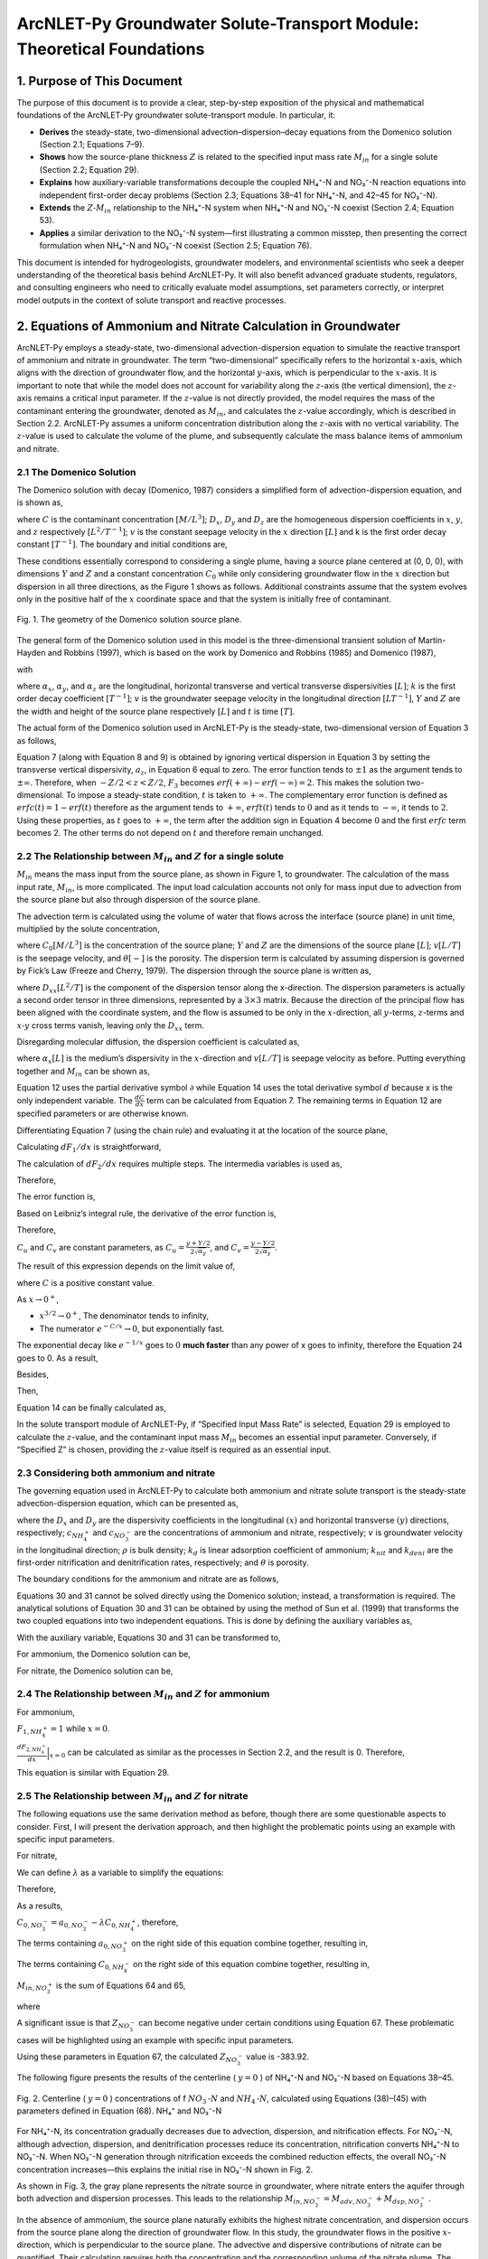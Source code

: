 .. _Zcalculation:
.. role:: raw-html(raw)
   :format: html

ArcNLET-Py Groundwater Solute-Transport Module: Theoretical Foundations
=======================================================================

1. Purpose of This Document
---------------------------

The purpose of this document is to provide a clear, step-by-step
exposition of the physical and mathematical foundations of the
ArcNLET-Py groundwater solute-transport module. In particular, it:

- **Derives** the steady-state, two-dimensional
  advection–dispersion–decay equations from the Domenico solution
  (Section 2.1; Equations 7–9).
- **Shows** how the source-plane thickness :math:`Z` is related to the
  specified input mass rate :math:`M_{in}` for a single solute (Section
  2.2; Equation 29).
- **Explains** how auxiliary-variable transformations decouple the
  coupled NH₄⁺-N and NO₃⁻-N reaction equations into independent
  first-order decay problems (Section 2.3; Equations 38–41 for NH₄⁺-N,
  and 42–45 for NO₃⁻-N).
- **Extends** the :math:`Z\text{-}M_{in}` relationship to the NH₄⁺-N
  system when NH₄⁺-N and NO₃⁻-N coexist (Section 2.4; Equation 53).
- **Applies** a similar derivation to the NO₃⁻-N system—first
  illustrating a common misstep, then presenting the correct formulation
  when NH₄⁺-N and NO₃⁻-N coexist (Section 2.5; Equation 76).

This document is intended for hydrogeologists, groundwater modelers, and
environmental scientists who seek a deeper understanding of the
theoretical basis behind ArcNLET-Py. It will also benefit advanced
graduate students, regulators, and consulting engineers who need to
critically evaluate model assumptions, set parameters correctly, or
interpret model outputs in the context of solute transport and reactive
processes.

2. Equations of Ammonium and Nitrate Calculation in Groundwater
---------------------------------------------------------------

ArcNLET-Py employs a steady-state, two-dimensional advection-dispersion
equation to simulate the reactive transport of ammonium and nitrate in
groundwater. The term “two-dimensional” specifically refers to the
horizontal :math:`x`-axis, which aligns with the direction of
groundwater flow, and the horizontal :math:`y`-axis, which is
perpendicular to the :math:`x`-axis. It is important to note that while
the model does not account for variability along the :math:`z`-axis (the
vertical dimension), the :math:`z`-axis remains a critical input
parameter. If the :math:`z`-value is not directly provided, the model
requires the mass of the contaminant entering the groundwater, denoted
as :math:`M_{in}`, and calculates the :math:`z`-value accordingly, which
is described in Section 2.2. ArcNLET-Py assumes a uniform concentration
distribution along the :math:`z`-axis with no vertical variability. The
:math:`z`-value is used to calculate the volume of the plume, and
subsequently calculate the mass balance items of ammonium and nitrate.

2.1 The Domenico Solution
~~~~~~~~~~~~~~~~~~~~~~~~~

The Domenico solution with decay (Domenico, 1987) considers a simplified
form of advection-dispersion equation, and is shown as,

.. math::
   :nowrap:

   \[
   \frac{\partial C}{\partial t} = D_x \frac{\partial^2C}{\partial x^2}
   + D_y \frac{\partial^2C}{\partial y^2}
   + D_z \frac{\partial^2C}{\partial z^2}
   - v \frac{\partial C}{\partial x}
   - kC
   \]



where :math:`C` is the contaminant concentration :math:`[M/L^3]`;
:math:`D_x`, :math:`D_y` and :math:`D_z` are the homogeneous dispersion
coefficients in :math:`x`, :math:`y`, and :math:`z` respectively
:math:`[L^2/T^{-1}]`; :math:`v` is the constant seepage velocity in the
:math:`x` direction :math:`[L]` and k is the first order decay constant
:math:`[T^{-1}]`. The boundary and initial conditions are,

.. math::
   :nowrap:

   \[
   \begin{gathered}
   C(x,y,z,0) = 0 \quad \forall\, 0 < x < \infty,\; -\infty < y < \infty,\; -\infty < z < \infty \\
   C(0,y,z,t) = C_0 \quad -\frac{Y}{2} < y < \frac{Y}{2},\; -\frac{Z}{2} < z < \frac{Z}{2},\; \forall\, t > 0 \\
   \lim_{x \to +\infty} \frac{\partial C(x,y,z,t)}{\partial x} = 0 \\
   \lim_{y \to \pm\infty} \frac{\partial C(x,y,z,t)}{\partial y} = 0 \\
   \lim_{z \to \pm\infty} \frac{\partial C(x,y,z,t)}{\partial z} = 0
   \end{gathered}
   \]

These conditions essentially correspond to considering a single plume,
having a source plane centered at (0, 0, 0), with dimensions :math:`Y`
and :math:`Z` and a constant concentration :math:`C_0` while only
considering groundwater flow in the :math:`x` direction but dispersion
in all three directions, as the Figure 1 shows as follows. Additional
constraints assume that the system evolves only in the positive half of
the :math:`x` coordinate space and that the system is initially free of
contaminant.

.. figure:: ./media/ZcalculationMedia/media/image.png
   :align: center
   :alt: Fig. 1. The geometry of the Domenico solution source plane.

   Fig. 1. The geometry of the Domenico solution source plane.


The general form of the Domenico solution used in this model is the
three-dimensional transient solution of Martin-Hayden and Robbins
(1997), which is based on the work by Domenico and Robbins (1985) and
Domenico (1987),

.. math::
   :nowrap:

   \[
   C(x,y,z,t)=\frac{C_0}{8}F_1(x,t)F_2(y,x)F_3(z,x)
   \]

with

.. math::
   :nowrap:

   \[
   \begin{gathered}
   F_1 = \exp\left[\frac{x}{2\alpha_x}\left(1-\sqrt{1+\frac{4k\alpha_x}{v}}\right)\right] \times \text{erfc}\left[\frac{x-vt\sqrt{1+\frac{4k\alpha_x}{v}}}{2\sqrt{\alpha_xvt}}\right] \\
   + \exp\left[\frac{x}{2\alpha_x}\left(1+\sqrt{1+\frac{4k\alpha_x}{v}}\right)\right] \times \text{erfc}\left[\frac{x+vt\sqrt{1+\frac{4k\alpha_x}{v}}}{2\sqrt{\alpha_xvt}}\right]
   \end{gathered}
   \]


.. math::
   :nowrap:

   \[
   F_2=erf\left(\frac{y+Y/2}{2\sqrt{\alpha_yx}}\right)-erf\left(\frac{y-Y/2}{2\sqrt{\alpha_yx}}\right)
   \]

.. math::
   :nowrap:

   \[
   F_3=erf\left(\frac{z+Z/2}{2\sqrt{\alpha_z x}}\right)-erf\left(\frac{z-Z/2}{2\sqrt{\alpha_z x}}\right)
   \]

where :math:`\alpha_x`, :math:`\alpha_y`, and :math:`\alpha_z` are the
longitudinal, horizontal transverse and vertical transverse
dispersivities :math:`[L]`; :math:`k` is the first order decay
coefficient :math:`[T^{-1}]`; :math:`v` is the groundwater seepage
velocity in the longitudinal direction :math:`[LT^{-1}]`, :math:`Y` and
:math:`Z` are the width and height of the source plane respectively
:math:`[L]` and :math:`t` is time :math:`[T]`.

The actual form of the Domenico solution used in ArcNLET-Py is the
steady-state, two-dimensional version of Equation 3 as follows,

.. math::
   :nowrap:

   \[
   C(x,y)=\frac{C_0}{2}F_1(x)F_2(y,x) 
   \]

.. math::
   :nowrap:

   \[
   F_1=exp\left[\frac{x}{2\alpha_x}\left(1-\sqrt{1+\frac{4k\alpha_x}{v}}\right)\right]
   \]

.. math::
   :nowrap:

   \[
   F_2=erf\left(\frac{y+Y/2}{2\sqrt{\alpha_y x}}\right)-erf\left(\frac{y-Y/2}{2\sqrt{\alpha_y x}}\right)
   \]

Equation 7 (along with Equation 8 and 9) is obtained by ignoring
vertical dispersion in Equation 3 by setting the transverse vertical
dispersivity, :math:`a_z`, in Equation 6 equal to zero. The error
function tends to :math:`\pm 1` as the argument tends to
:math:`\pm \infty`. Therefore, when :math:`-Z/2<z<Z/2`, :math:`F_3`
becomes :math:`erf(+\infty)-erf(-\infty)=2`. This makes the solution
two-dimensional. To impose a steady-state condition, :math:`t` is taken
to :math:`+\infty`. The complementary error function is defined as
:math:`erfc(t)=1-erf(t)` therefore as the argument tends to
:math:`+\infty`, :math:`erft(t)` tends to :math:`0` and as it tends to
:math:`-\infty`, it tends to :math:`2`. Using these properties, as
:math:`t` goes to :math:`+\infty`, the term after the addition sign in
Equation 4 become :math:`0` and the first :math:`erfc` term becomes 2.
The other terms do not depend on :math:`t` and therefore remain
unchanged.

2.2 The Relationship between :math:`M_{in}` and :math:`Z` for a single solute
~~~~~~~~~~~~~~~~~~~~~~~~~~~~~~~~~~~~~~~~~~~~~~~~~~~~~~~~~~~~~~~~~~~~~~~~~~~~~

:math:`M_{in}` means the mass input from the source plane, as shown in
Figure 1, to groundwater. The calculation of the mass input rate,
:math:`M_{in}`, is more complicated. The input load calculation accounts
not only for mass input due to advection from the source plane but also
through dispersion of the source plane.

.. math::
   :nowrap:

   \[
   M_{in} = M_{adv}+M_{dsp}
   \]

The advection term is calculated using the volume of water that flows
across the interface (source plane) in unit time, multiplied by the
solute concentration,

.. math::
   :nowrap:

   \[
   M_{adv}=C_0YZ\theta v
   \]

where :math:`C_0[M/L^3]` is the concentration of the source plane;
:math:`Y` and :math:`Z` are the dimensions of the source plane
:math:`[L]`; :math:`v[L/T]` is the seepage velocity, and
:math:`\theta [\text-]` is the porosity. The dispersion term is
calculated by assuming dispersion is governed by Fick’s Law (Freeze and
Cherry, 1979). The dispersion through the source plane is written as,

.. math::
   :nowrap:

   \[
   M_{dsp}=-D_{xx}YZ\theta \frac{\partial C}{\partial x}
   \]

where :math:`D_{xx} [L^2/T]` is the component of the dispersion tensor
along the x-direction. The dispersion parameters is actually a second
order tensor in three dimensions, represented by a :math:`3 \times 3`
matrix. Because the direction of the principal flow has been aligned
with the coordinate system, and the flow is assumed to be only in the
:math:`x`-direction, all :math:`y`-terms, :math:`z`-terms and
:math:`x\text{-}y` cross terms vanish, leaving only the :math:`D_{xx}`
term.

Disregarding molecular diffusion, the dispersion coefficient is
calculated as,

.. math::
   :nowrap:

   \[
   D_{xx} = \alpha_x v
   \]

where :math:`\alpha_x [L]` is the medium’s dispersivity in the
:math:`x`-direction and :math:`v[L/T]` is seepage velocity as before.
Putting everything together and :math:`M_{in}` can be shown as,

.. math::
   :nowrap:

   \[
   M_{in}=C_0YZ\theta v-\alpha_xYZ\theta v \frac{d C}{d x} \Big|_{x=0} 
   \]

Equation 12 uses the partial derivative symbol :math:`\partial` while
Equation 14 uses the total derivative symbol :math:`d` because x is the
only independent variable. The :math:`\frac{d C}{d x}` term can be
calculated from Equation 7. The remaining terms in Equation 12 are
specified parameters or are otherwise known.

Differentiating Equation 7 (using the chain rule) and evaluating it at
the location of the source plane,

.. math::
   :nowrap:

   \[
   \frac{d C}{d x} \Big|_{x=0}=\frac{C_0}{2}F_2|_{x=0}\frac{d F_1}{d x}\Big|_{x=0}+\frac{C_0}{2}F_1|_{x=0}\frac{d F_2}{d x}\Big|_{x=0}
   \]

Calculating :math:`d F_1/d x` is straightforward,

.. math::
   :nowrap:

   \[
   \begin{gathered}
   \left.\frac{d F_1}{d x}\right|_{x=0} &= \frac{d}{d x} \exp\left[ \frac{x}{2\alpha_x} \left(1 - \sqrt{1 + \frac{4k\alpha_x}{v}}\right) \right] \\
   &= F_1|_{x=0} \times \frac{1 - \sqrt{1 + \frac{4k\alpha_x}{v}}}{2\alpha_x} \notag \\
   &= \frac{1 - \sqrt{1 + \frac{4k\alpha_x}{v}}}{2\alpha_x}
   \end{gathered}
   \]

The calculation of :math:`d F_2/d x` requires multiple steps. The
intermedia variables is used as,

.. math::
   :nowrap:

   \[
   u=\frac{y+Y/2}{2\sqrt{\alpha_yx}}, \quad v=\frac{y-Y/2}{2\sqrt{\alpha_yx}}
   \]

Therefore,

.. math::
   :nowrap:

   \[
   F_2 = erf(u)-erf(v)
   \]

The error function is,

.. math::
   :nowrap:

   \[
   erf(z)=\frac{2}{\sqrt{\pi}}\int^{z}_{0}e^{-t^2}dt
   \]

Based on Leibniz’s integral rule, the derivative of the error function
is,

.. math::
   :nowrap:

   \[
   \frac{d}{dz}\left[erf(z)\right]=\frac{d}{dz}\left[\frac{2}{\sqrt{\pi}}\int^{z}_{0}e^{-t^2}dt\right]=\frac{2}{\sqrt{\pi}}\cdot \frac{d}{dz}\left[\int^{z}_{0}e^{-t^2}dt\right]=\frac{2}{\sqrt{\pi}}e^{-z^2}
   \]

Therefore,

.. math::
   :nowrap:

   \[
   \frac{dF_2}{dx}=\frac{d}{dx}\left[erf(u)-erf(v)\right]=\frac{2}{\sqrt{\pi}}\left[e^{-u^2}\cdot \frac{du}{dx}-e^{-v^2}\cdot \frac{dv}{dx}\right]
   \]

.. math::
   :nowrap:

   \[
   \begin{gathered}
   u = \frac{C_u}{\sqrt{x}} \quad \Rightarrow \quad \frac{du}{dx} = -\frac{C_u}{2x^{3/2}} \\
   v = \frac{C_v}{\sqrt{x}} \quad \Rightarrow \quad \frac{dv}{dx} = -\frac{C_v}{2x^{3/2}}
   \end{gathered}
   \]

:math:`C_u` and :math:`C_v` are constant parameters, as
:math:`C_u=\frac{y+Y/2}{2\sqrt{\alpha_y}}`, and
:math:`C_v=\frac{y-Y/2}{2\sqrt{\alpha_y}}`.

.. math::
   :nowrap:

   \[
   \begin{gathered}
   \frac{dF_2}{dx}=\frac{2}{\sqrt{\pi}}\left[e^{-u^2}\cdot \left(-\frac{y+Y/2}{4\sqrt{\alpha_y}\cdot x^{3/2}}\right)-e^{-v^2}\cdot \left(-\frac{y-Y/2}{4\sqrt{\alpha_y}\cdot x^{3/2}}\right)\right] \\
   =\frac{1}{2\sqrt{\pi \alpha_y}\cdot x^{3/2}}\left[-\left(y+Y/2\right)e^{-u^2}+\left(y-Y/2\right)e^{-v^2}\right] \\
   =\frac{1}{2\sqrt{\pi \alpha_y}\cdot x^{3/2}}\left[-\frac{y+Y/2}{e^{\frac{(y+Y/2)^2}{4\alpha_y x}}}+\frac{y-Y/2}{e^{\frac{(y-Y/2)^2}{4\alpha_y x}}}\right]
   \end{gathered}
   \]

The result of this expression depends on the limit value of,

.. math::
   :nowrap:

   \[
   \lim_{x \to 0}\frac{e^{-C/x}}{x^{3/2}} \to 0
   \]

where :math:`C` is a positive constant value.

As :math:`x \to 0^+`,

- :math:`x^{3/2} \to 0^+`, The denominator tends to infinity,
- The numerator :math:`e^{-C/x} \to 0`, but exponentially fast.

The exponential decay like :math:`e^{-1/x}` goes to :math:`0` **much
faster** than any power of x goes to infinity, therefore the Equation 24
goes to 0. As a result,

.. math::
   :nowrap:

   \[
   \frac{dF_2}{dx}\Big |_{x=0}=0
   \]
   
Besides,

.. math::
   :nowrap:

   \[
   \begin{gathered}
   F_2\big|_{x=0}=erf\left(\frac{y+Y/2}{2\sqrt{\alpha_y x}}\right)-erf\left(\frac{y-Y/2}{2\sqrt{\alpha_y x}}\right) \\
   =erf(+\infty)-erf(-\infty)
   =1-(-1)=2
   \end{gathered}
   \]

Then,

.. math::
   :nowrap:

   \[
   \begin{gathered}
   \frac{\partial C}{\partial x} \Big|_{x=0}=\frac{C_0}{2}F_2|_{x=0}\frac{dF_1}{dx}\Big |_{x=0}+\frac{C_0}{2}F_1|_{x=0}\frac{dF_2}{dx}\Big |_{x=0} \\
   =\frac{C_0}{2}F_2|_{x=0}\frac{dF_1}{dx}\Big |_{x=0}+0 \\
   =\frac{C_0}{2}\times 2 \times \frac{1-\sqrt{1+\frac{4k\alpha_x}{v}}}{2\alpha_x} \\
   =C_0 \cdot \frac{1-\sqrt{1+\frac{4k\alpha_x}{v}}}{2\alpha_x} 
   \end{gathered}
   \]

Equation 14 can be finally calculated as,

.. math::
   :nowrap:

   \[
   \begin{gathered}
   M_{in}=C_0YZ\theta v-\alpha_xYZ\theta v \frac{d C}{d x} \Big|_{x=0} \\
   =C_0YZ\theta v-\alpha_xYZ\theta v C_0 \cdot \frac{1-\sqrt{1+\frac{4k\alpha_x}{v}}}{2\alpha_x} \\
   =C_0YZ\theta v\left(1-\frac{1-\sqrt{1+\frac{4k\alpha_x}{v}}}{2}\right) \\
   =C_0YZ\theta v\frac{1+\sqrt{1+\frac{4k\alpha_x}{v}}}{2} 
   \end{gathered}
   \]

.. math::
   :nowrap:

   \[
   Z=\frac{M_{in}}{C_0Y\theta v}\cdot \frac{2}{1+\sqrt{1+\frac{4k\alpha_x}{v}}}
   \]

In the solute transport module of ArcNLET-Py, if “Specified Input Mass
Rate” is selected, Equation 29 is employed to calculate the
:math:`z`-value, and the contaminant input mass :math:`M_{in}` becomes
an essential input parameter. Conversely, if “Specified Z” is chosen,
providing the :math:`z`-value itself is required as an essential input.

2.3 Considering both ammonium and nitrate
~~~~~~~~~~~~~~~~~~~~~~~~~~~~~~~~~~~~~~~~~

The governing equation used in ArcNLET-Py to calculate both ammonium and
nitrate solute transport is the steady-state advection-dispersion
equation, which can be presented as,

.. math::
   :nowrap:

   \[
   0=D_x\frac{\partial^2{C_{NH^{+}_4}}}{dx^2}+D_y\frac{\partial^2{C_{NH^{+}_4}}}{dy^2}-v\frac{\partial{C_{NH^{+}_4}}}{\partial{x}}-k_{nit}\left(1+\frac{\rho k_d}{\theta}\right)C_{NH^{+}_4}
   \]

.. math::
   :nowrap:

   \[
   0=D_x\frac{\partial^2{C_{NO^{-}_3}}}{dx^2}+D_y\frac{\partial^2{C_{NO^{-}_3}}}{dy^2}-v\frac{\partial{C_{NO^{-}_3}}}{\partial{x}} \\ +k_{nit}\left(1+\frac{\rho k_d}{\theta}\right)C_{NH^{+}_4}-k_{deni}C_{NO^{-}_3}
   \]

where the :math:`D_x` and :math:`D_y` are the dispersivity coefficients
in the longitudinal :math:`(x)` and horizontal transverse :math:`(y)`
directions, respectively; :math:`c_{NH^+_4}` and :math:`c_{NO^-_3}` are
the concentrations of ammonium and nitrate, respectively; :math:`v` is
groundwater velocity in the longitudinal direction; :math:`\rho` is bulk
density; :math:`k_d` is linear adsorption coefficient of ammonium;
:math:`k_{nit}` and :math:`k_{deni}` are the first-order nitrification
and denitrification rates, respectively; and :math:`\theta` is porosity.

The boundary conditions for the ammonium and nitrate are as follows,

.. math::
   :nowrap:

   \[
   \begin{gathered}
   C_{NH_4^+}(0,y)=\begin{cases}
     C_{0,NH_4^+} &\text{if } -\frac{Y}{2}<y<\frac{Y}{2} \\
      0 &\text{elsewhere}
   \end{cases} \\
   \lim_{x \to \pm \infty}{\frac{\partial C_{NH_4^+}(x, y)}{\partial x}}=0; \lim_{y \to \pm \infty}{\frac{\partial C_{NH_4^+}(x, y)}{\partial y}}=0
   \end{gathered}
   \]

.. math::
   :nowrap:

   \[
   \begin{gathered}
   C_{NO_3^-}(0,y)=\begin{cases}
     C_{0,NO_3^-} &\text{if } -\frac{Y}{2}<y<\frac{Y}{2} \\
      0 &\text{elsewhere}
   \end{cases} \\
   \lim_{x \to \pm \infty}{\frac{\partial C_{NO_3^-}(x, y)}{\partial x}}=0; \lim_{y \to \pm \infty}{\frac{\partial C_{NO_3^-}(x, y)}{\partial y}}=0
   \end{gathered}
   \]

Equations 30 and 31 cannot be solved directly using the Domenico
solution; instead, a transformation is required. The analytical
solutions of Equation 30 and 31 can be obtained by using the method of
Sun et al. (1999) that transforms the two coupled equations into two
independent equations. This is done by defining the auxiliary variables
as,

.. math::
   :nowrap:

   \[
   a_{NH^+_4}=C_{NH^+_4}
   \]

.. math::
   :nowrap:

   \[
   a_{NO^-_3}=C_{NO^-_3}+\frac{k_{nit}\left(1+\rho k_{d}/\theta\right)}{k_{nit}(1+\rho k_{d}/\theta)-k_{deni}}C_{NH^+_4}
   \]

With the auxiliary variable, Equations 30 and 31 can be transformed to,

.. math::
   :nowrap:

   \[
   0=D_x\frac{\partial^2{a_i}}{\partial x^2}+D_y\frac{\partial^2{a_i}}{\partial y^2}-v\frac{\partial{a_i}}{\partial{x}}-k_i a_i
   \]

.. math::
   :nowrap:

   \[
   \begin{gathered}
   k_i=\begin{cases}
      k_{nit}\left(1+\frac{\rho k_d}{\theta}\right) &\text{if } i=NH_4^+ \\
      k_{deni} &\text{if } i=NO_3^-
   \end{cases}
   \end{gathered}
   \]

For ammonium, the Domenico solution can be,

.. math::
   :nowrap:

   \[
   C_{NH_4^+}=a_{NH_4^+}
   \]

.. math::
   :nowrap:

   \[
   a_{NH_4^+}(x,y)=\frac{a_{NH_4^+, 0}}{2}F_{1,NH_4^+}(x)F_{2,NH_4^+}(y,x)
   \]

.. math::
   :nowrap:

   \[
   F_{1,NH_4^+}=exp\left[\frac{x}{2\alpha_{NH_4^+,x}}\left(1-\sqrt{1+\frac{4k_{nit}(1+\frac{\rho k_d}{\theta})\alpha_{NH_4^+,x}}{v}}\right)\right]
   \]

.. math::
   :nowrap:

   \[
   F_{2,NH_4^+}=erf\left(\frac{y+Y/2}{2\sqrt{\alpha_{NH_4^+,y} x}}\right)-erf\left(\frac{y-Y/2}{2\sqrt{\alpha_{NH_4^+,y} x}}\right)
   \]

For nitrate, the Domenico solution can be,

.. math::
   :nowrap:

   \[
   C_{NO_3^-}=a_{NO_3^-}-\frac{k_{nit}(1+\rho k_d/\theta)}{k_{nit}(1+\rho k_d/\theta)-k_{deni}}a_{NH_4^+}
   \]

.. math::
   :nowrap:

   \[
   a_{NO_3^-}(x,y)=\frac{a_{NO_3^-, 0}}{2}F_{1,NO_3^-}(x)F_{2,NO_3^-}(y,x)
   \]

.. math::
   :nowrap:

   \[
   F_{1,NO_3^-}=exp\left[\frac{x}{2\alpha_{NO_3^-,x}}\left(1-\sqrt{1+\frac{4k_{deni}\alpha_{NO_3^-,x}}{v}}\right)\right]
   \]

.. math::
   :nowrap:

   \[
   F_{2,NO_3^-}=erf\left(\frac{y+Y/2}{2\sqrt{\alpha_{NO_3^-,y} x}}\right)-erf\left(\frac{y-Y/2}{2\sqrt{\alpha_{NO_3^-,y} x}}\right)
   \]

2.4 The Relationship between :math:`M_{in}` and :math:`Z` for ammonium
~~~~~~~~~~~~~~~~~~~~~~~~~~~~~~~~~~~~~~~~~~~~~~~~~~~~~~~~~~~~~~~~~~~~~~

For ammonium,

.. math::
   :nowrap:

   \[
   M_{in, NH_4^+} = M_{adv,NH_4^+}+M_{dsp,NH_4^+}
   \]

.. math::
   :nowrap:

   \[
   M_{adv,NH_4^+}=C_{0, NH_4^+}YZ_{NH_4^+}\theta v
   \]

.. math::
   :nowrap:

   \[
   \begin{gathered}
   M_{dsp,NH_4^+}=-D_{xx, NH_4^+}YZ_{NH_4^+}\theta \frac{d C_{NH_4^+}}{d x}\Big|_{x=0} \\
   =-\alpha_{x, NH_4^+}vYZ_{NH_4^+}\theta \frac{d C_{NH_4^+}}{d x} \Big|_{x=0}
   \end{gathered}
   \]

.. math::
   :nowrap:

   \[
   \begin{gathered}
   \frac{d C_{NH_4^+}}{d x} \Big|_{x=0}=\frac{C_{0, NH_4^+}}{2}F_{2,NH_4^+}|_{x=0}\frac{d F_{1,NH_4^+}}{d x}\Big|_{x=0}+\\
   \frac{C_{0,NH_4^+}}{2}F_{1,NH_4^+}|_{x=0}\frac{d F_{2,NH_4^+}}{d x}\Big|_{x=0}
   \end{gathered}
   \]

.. math::
   :nowrap:

   \[
   \begin{gathered}
   \frac{d F_{1,NH_4^+}}{d x}\Big|_{x=0}=\frac{d}{d x}exp\left[\frac{x}{2\alpha_{x,NH_4^+}}\left(1-\sqrt{1+\frac{4k_{nit}(1+\frac{\rho k_d}{\theta})\alpha_{x,NH_4^+}}{v}}\right)\right] \\ = F_{1,NH_4^+}|_{x=0} \times
   \frac{1-\sqrt{1+\frac{4k_{nit}(1+\frac{\rho k_d}{\theta})\alpha_{x,NH_4^+}}{v}}}{2\alpha_{x,NH_4^+}} \\
   =\frac{1-\sqrt{1+\frac{4k_{nit}\left(1+\frac{\rho k_d}{\theta}\right)\alpha_{x,NH_4^+}}{v}}}{2\alpha_{x,NH_4^+}}
   \end{gathered}
   \]

:math:`F_{1,NH_4^+} = 1` while :math:`x=0`.

:math:`\frac{d F_{2,NH_4^+}}{d x}\Big|_{x=0}` can be calculated as
similar as the processes in Section 2.2, and the result is 0. Therefore,

.. math::
   :nowrap:

   \[
   \begin{gathered}
   \frac{d C_{NH_4^+}}{d x} \Big|_{x=0}=\frac{C_{0, NH_4^+}}{2}F_{2,NH_4^+}|_{x=0}\frac{d F_{1,NH_4^+}}{d x}\Big|_{x=0}+\\
   \frac{C_{0,NH_4^+}}{2}F_{1,NH_4^+}|_{x=0}\frac{d F_{2,NH_4^+}}{d x}\Big|_{x=0}  \\
   =\frac{C_{0,NH_4^+}}{2}F_{2,NH_4^+}|_{x=0}\frac{dF_{1,NH_4^+}}{dx}\Big |_{x=0}+0 \\
   =\frac{C_{0,NH_4^+}}{2}\times 2 \times \frac{1-\sqrt{1+\frac{4k_{nit}(1+\frac{\rho k_d}{\theta})\alpha_{x,NH_4^+}}{v}}}{2\alpha_{x,NH_4^+}} \\
   =C_{0,NH_4^+} \cdot \frac{1-\sqrt{1+\frac{4k_{nit}(1+\frac{\rho k_d}{\theta})\alpha_{x,NH_4^+}}{v}}}{2\alpha_{x,NH_4^+}} 
   \end{gathered}
   \]

.. math::
   :nowrap:

   \[
   \begin{gathered}
   M_{in,NH_4^+}=C_{0,NH_4^+}YZ_{NH_4^+}\theta v-\alpha_{x,NH_4^+}YZ_{NH_4^+}\theta v \frac{d C_{NH_4^+}}{d x} \Big|_{x=0} \\
   =C_{0,NH_4^+}YZ_{NH_4^+}\theta v-\alpha_{x,NH_4^+}YZ_{NH_4^+}\theta v C_{0,NH_4^+} \cdot \frac{1-\sqrt{1+\frac{4k_{nit}(1+\frac{\rho k_d}{\theta})\alpha_{x,NH_4^+}}{v}}}{2\alpha_{x,NH_4^+}}  \\
   =C_{0,NH_4^+}YZ_{NH_4^+}\theta v\left(1-\frac{1-\sqrt{1+\frac{4k_{nit}(1+\frac{\rho k_d}{\theta})\alpha_{x,NH_4^+}}{v}}}{2}\right) \\
   =C_{0,NH_4^+}YZ_{NH_4^+}\theta v\frac{1+\sqrt{1+\frac{4k_{nit}(1+\frac{\rho k_d}{\theta})\alpha_{x,NH_4^+}}{v}}}{2}
   \end{gathered}
   \]

.. math::
   :nowrap:

   \[
   Z_{NH_4^+} = \frac{M_{in,NH_4^+}}{C_{0,NH_4^+}Y\theta v}\cdot \frac{2}{1+\sqrt{1+\frac{4k_{nit}(1+\frac{\rho k_d}{\theta})\alpha_{x,NH_4^+}}{v}}}
   \]

This equation is similar with Equation 29.

2.5 The Relationship between :math:`M_{in}` and :math:`Z` for nitrate
~~~~~~~~~~~~~~~~~~~~~~~~~~~~~~~~~~~~~~~~~~~~~~~~~~~~~~~~~~~~~~~~~~~~~

The following equations use the same derivation method as before, though
there are some questionable aspects to consider. First, I will present
the derivation approach, and then highlight the problematic points using
an example with specific input parameters.

For nitrate,

.. math::
   :nowrap:

   \[
   M_{in, NO_3^-} = M_{adv,NO_3^-}+M_{dsp,NO_3^-}
   \]

.. math::
   :nowrap:

   \[
   M_{adv,NO_3^-}=C_{0, NO_3^-}YZ_{NO_3^-}\theta v
   \]

.. math::
   :nowrap:

   \[
   \begin{gathered}
   M_{dsp,NO_3^-}=-D_{xx, NO_3^-}YZ_{NO_3^-}\theta \frac{\partial C_{NO_3^-}}{\partial x}\Big|_{x=0} \\
   =-\alpha_{x, NO_3^-}vYZ_{NO_3^-}\theta \frac{\partial C_{NO_3^-}}{\partial x} \Big|_{x=0}
   \end{gathered}
   \]

We can define :math:`\lambda` as a variable to simplify the equations:

.. math::
   :nowrap:

   \[
   \lambda = \frac{k_{nit}(1+\rho k_d/\theta)}{k_{nit}(1+\rho k_d/\theta)-k_{deni}}
   \]

Therefore,

.. math::
   :nowrap:

   \[
   C_{NO_3^-}=a_{NO_3^-}-\lambda a_{NH_4^+}
   \]

.. math::
   :nowrap:

   \[
   \begin{gathered}
   \frac{d C_{NO_3^-}}{d x} \Big|_{x=0}=\frac{da_{NO_3^-}}{dx}-\lambda \frac{da_{NH_4^+}}{dx}
   \\ = \frac{a_{0, NO_3^-}}{2}F_{2,NO_3^-}|_{x=0}\frac{d F_{1,NO_3^-}}{d x}\Big|_{x=0}+
   \frac{a_{0,NO_3^-}}{2}F_{1,NO_3^-}|_{x=0}\frac{d F_{2,NO_3^-}}{d x}\Big|_{x=0} \\
   -\lambda\left(\frac{C_{0, NH_4^+}}{2}F_{2,NH_4^+}|_{x=0}\frac{d F_{1,NH_4^+}}{d x}\Big|_{x=0}+
   \frac{C_{0,NH_4^+}}{2}F_{1,NH_4^+}|_{x=0}\frac{d F_{2,NH_4^+}}{d x}\Big|_{x=0}\right)
   \end{gathered}
   \]

.. math::
   :nowrap:

   \[
   \begin{gathered}
   \frac{d F_{1,NO_3^-}}{d x}\Big|_{x=0}=\frac{d}{d x}exp\left[\frac{x}{2\alpha_{x,NO_3^-}}\left(1-\sqrt{1+\frac{4k_{deni}\alpha_{x,NO_3^-}}{v}}\right)\right] \\ = F_{1,NO_3^-}|_{x=0} \times
   \frac{1-\sqrt{1+\frac{4k_{deni}\alpha_{x,NO_3^-}}{v}}}{2\alpha_{x,NO_3^-}} \\
   =\frac{1-\sqrt{1+\frac{4k_{deni}\alpha_{x,NO_3^-}}{v}}}{2\alpha_{x,NO_3^-}}
   \end{gathered}
   \]

As a results,

.. math::
   :nowrap:

   \[
   \begin{gathered}
   \frac{d C_{NO_3^-}}{d x} \Big|_{x=0}=\frac{da_{NO_3^-}}{dx}-\lambda \frac{da_{NH_4^+}}{dx}
   \\ =a_{0, NO_3^-}\cdot \frac{1-\sqrt{1+\frac{4k_{deni}\alpha_{x,NO_3^-}}{v}}}{2\alpha_{x,NO_3^-}}-\lambda \cdot C_{0,NH_4^+} \cdot \frac{1-\sqrt{1+\frac{4k_{nit}(1+\frac{\rho k_d}{\theta})\alpha_{x,NH_4^+}}{v}}}{2\alpha_{x,NH_4^+}}
   \end{gathered}
   \]

.. math::
   :nowrap:

   \[
   \begin{gathered}
   M_{in,NO_3^-}=C_{0,NO_3^-}YZ_{NO_3^-}\theta v-\alpha_{x,NO_3^-}YZ_{NO_3^-}\theta v \frac{d C_{NO_3^-}}{d x} \Big|_{x=0}\\
   =C_{0,NO_3^-}YZ_{NO_3^-}\theta v -\alpha_{x,NO_3^-}YZ_{NO_3^-}\theta v \cdot \\
   \left(a_{0, NO_3^-}\cdot \frac{1-\sqrt{1+\frac{4k_{deni}\alpha_{x,NO_3^-}}{v}}}{2\alpha_{x,NO_3^-}}- 
   \lambda \cdot C_{0,NH_4^+} \cdot \frac{1-\sqrt{1+\frac{4k_{nit}(1+\frac{\rho k_d}{\theta})\alpha_{x,NH_4^+}}{v}}}{2\alpha_{x,NH_4^+}}\right)
   \end{gathered}
   \]

:math:`C_{0,NO_3^-}=a_{0,NO_3^-}-\lambda C_{0,NH_4^+}`, therefore,

.. math::
   :nowrap:

   \[
   \begin{aligned}
   M_{in,NO_3^-}= & (a_{0,NO_3^-}-\lambda C_{0,NH_4^+})YZ_{NO_3^-}\theta v -\alpha_{x,NO_3^-}YZ_{NO_3^-}\theta v \cdot \\
   & \left[\frac{a_{0, NO_3^-}}{2\alpha_{x,NO_3^-}}\cdot \left(1-\sqrt{1+\frac{4k_{deni}\alpha_{x,NO_3^-}}{v}}\right)- \right. \\
   & \left. \lambda \cdot \frac{C_{0,NH_4^+}}{2\alpha_{x,NH_4^+}} \cdot \left(1-\sqrt{1+\frac{4k_{nit}(1+\frac{\rho k_d}{\theta})\alpha_{x,NH_4^+}}{v}}\right)\right]
   \end{aligned}
   \]


The terms containing :math:`a_{0, NO_3^+}` on the right side of this
equation combine together, resulting in,

.. math::
   :nowrap:

   \[
   \begin{gathered}
   a_{0,NO_3^-}YZ_{NO_3^-}\theta v-\alpha_{x,NO_3^-}YZ_{NO_3^-}\theta v \frac{a_{0, NO_3^-}}{2\alpha_{x,NO_3^-}}\cdot \left({1-\sqrt{1+\frac{4k_{deni}\alpha_{x,NO_3^-}}{v}}}\right) \\
   =a_{0,NO_3^-}YZ_{NO_3^-}\theta v\left[1-\frac{1}{2}\left({1-\sqrt{1+\frac{4k_{deni}\alpha_{x,NO_3^-}}{v}}}\right)\right] \\
   =\frac{a_{0,NO_3^-}YZ_{NO_3^-}\theta v}{2}\left({1+\sqrt{1+\frac{4k_{deni}\alpha_{x,NO_3^-}}{v}}}\right)
   \end{gathered}
   \]

The terms containing :math:`C_{0, NH_4^-}` on the right side of this
equation combine together, resulting in,

.. math::
   :nowrap:

   \[
   \begin{gathered}
   -\lambda C_{0,NH_4^+}YZ_{NO_3^-}\theta v+\alpha_{x,NO_3^-}YZ_{NO_3^-}\theta v \cdot \lambda \frac{C_{0, NH_4^+}}{2\alpha_{x,NH_4^+}}\cdot \\ 
   \left({1-\sqrt{1+\frac{4k_{nit}(1+\frac{\rho k_d}{\theta})\alpha_{x,NH_4^+}}{v}}}\right) \\
   =-\lambda C_{0,NH_4^+}YZ_{NO_3^-}\theta v \cdot \\
   \left[1-\frac{\alpha_{x,NO_3^-}}{2\alpha_{x,NH_4^+}}\left(1-\sqrt{1+\frac{4k_{nit}(1+\frac{\rho k_d}{\theta})\alpha_{x,NH_4^+}}{v}}\right)\right]
   \end{gathered}
   \]

:math:`M_{in,NO_3^+}` is the sum of Equations 64 and 65,

.. math::
   :nowrap:

   \[
   \begin{aligned}
   M_{in,NO_3^-}= & \frac{a_{0,NO_3^-}YZ_{NO_3^-}\theta v}{2}\left(1+\sqrt{1+\frac{4k_{deni}\alpha_{x,NO_3^-}}{v}}\right)- \\
   & \lambda C_{0,NH_4^+}YZ_{NO_3^-}\theta v \cdot \\
   & \left[1-\frac{\alpha_{x,NO_3^-}}{2\alpha_{x,NH_4^+}}\left(1-\sqrt{1+\frac{4k_{nit}(1+\frac{\rho k_d}{\theta})\alpha_{x,NH_4^+}}{v}}\right)\right] \\
   = & YZ_{NO_3^-}\theta v\ \left\{ \frac{a_{0,NO_3^-}}{2}\left(1+\sqrt{1+\frac{4k_{deni}\alpha_{x,NO_3^-}}{v}}\right) \right. \\
   & \left. - \lambda C_{0,NH_4^+}\left[1-\frac{\alpha_{x,NO_3^-}}{2\alpha_{x,NH_4^+}}\left(1-\sqrt{1+\frac{4k_{nit}(1+\frac{\rho k_d}{\theta})\alpha_{x,NH_4^+}}{v}}\right)\right]\right\}
   \end{aligned}
   \]


.. math::
   :nowrap:

   \[
   \begin{gathered}
   Z_{NO_3^-}=\frac{M_{in,NO_3^-}}{Y\theta v} \cdot \frac{1}{\frac{a_{0,NO_3^-}}{2}\cdot m - \lambda C_{0,NH_4^+}\left(1-\frac{\alpha_{x,NO_3^-}}{2\alpha_{x,NH_4^+}} \cdot n \right)}
   \end{gathered}
   \]

where

.. math::
   :nowrap:

   \[
   \begin{gathered}
   m = 1+\sqrt{1+\frac{4k_{deni}\alpha_{x,NO_3^-}}{v}} \\
   n = 1-\sqrt{1+\frac{4k_{nit}\left(1+\frac{\rho k_d}{\theta}\right)\alpha_{x,NH_4^+}}{v}}
   \end{gathered}
   \]


A significant issue is that :math:`Z_{NO_3^-}` can become negative under
certain conditions using Equation 67. These problematic cases will be
highlighted using an example with specific input parameters.

.. math::
   :nowrap:

   \[
   \begin{gathered}
   M_{in,NO_3^-}=20000 \, mg \\
   Y = 6 \, m \\
   \theta = 0.4 \\
   v = 0.02 \, m/day \\
   C_{0, NO_3^-} = 1 \, mg/L \\
   C_{0, NH_4^+} = 50 \, mg/L \\
   \alpha_{x, NO_3^-} = 2.113 \, m\\
   \alpha_{x, NH_4^+} = 2.113 \, m\\
   k_{nit} = 0.0001 \, 1/day \\
   k_{deni} = 0.008 \, 1/day \\
   \rho = 1.42 \, g/cm^3 \\
   k_d = 2 \, cm^3/g
   \end{gathered}
   \]

Using these parameters in Equation 67, the calculated :math:`Z_{NO_3^-}`
value is -383.92.

The following figure presents the results of the centerline (
:math:`y=0` ) of NH₄⁺-N and NO₃⁻-N based on Equations 38–45.

.. figure:: ./media/ZcalculationMedia/media/image1.png
   :align: center
   :alt: Fig. 2. Centerline concentrations

   Fig. 2. Centerline ( :math:`y=0` ) concentrations of f
   :math:`NO_3\text{-}N` and :math:`NH_4\text{-}N`, calculated using
   Equations (38)–(45) with parameters defined in Equation (68). NH₄⁺
   and NO₃⁻-N


For NH₄⁺-N, its concentration gradually decreases due to advection,
dispersion, and nitrification effects. For NO₃⁻-N, although advection,
dispersion, and denitrification processes reduce its concentration,
nitrification converts NH₄⁺-N to NO₃⁻-N. When NO₃⁻-N generation through
nitrification exceeds the combined reduction effects, the overall NO₃⁻-N
concentration increases—this explains the initial rise in NO₃⁻-N shown
in Fig. 2.

As shown in Fig. 3, the gray plane represents the nitrate source in
groundwater, where nitrate enters the aquifer through both advection and
dispersion processes. This leads to the relationship
:math:`M_{in, NO_3^-} = M_{adv,NO_3^-}+M_{dsp,NO_3^-}` .

In the absence of ammonium, the source plane naturally exhibits the
highest nitrate concentration, and dispersion occurs from the source
plane along the direction of groundwater flow. In this study, the
groundwater flows in the positive :math:`x`-direction, which is
perpendicular to the source plane. The advective and dispersive
contributions of nitrate can be quantified. Their calculation requires
both the concentration and the corresponding volume of the nitrate
plume. The concentration is obtained using the Domenico solution, while
the volume is expressed as a function of :math:`Z`. This results in a
relationship between :math:`M_{in,NO_3^-}` and :math:`Z`, which forms
the basis of the previous approach.

However, when both ammonium and nitrate are present, the situation
becomes more complex. Nitrate concentrations can increase not only from
the source plane but also through nitrification of ammonium. Under
certain conditions, the nitrate concentration downstream of the source
plane may exceed that within the source plane itself, as shown in Fig.
1. As a result, the dispersion of nitrate may occur in the direction
opposite to groundwater flow. If this reverse dispersion is stronger
than the advective transport from the source plane, it can result in a
negative value for :math:`M_{in, NO_3^-}`. This explains why, under
specific parameter combinations as discussed earlier, our approach may
yield a negative value.

.. figure:: ./media/ZcalculationMedia/media/image2.png
   :align: center
   :alt: Fig. 3. Mass flux from source plane.

   Fig. 3. Mass flux from source plane (gray plane) into groundwater system.


The governing equation of nitrate can be written as,

.. math::
   :nowrap:

   \[
   0=D_x\frac{\partial^2{C_{NO^{-}_3}}}{dx^2}+D_y\frac{\partial^2{C_{NO^{-}_3}}}{dy^2}-v\frac{\partial{C_{NO^{-}_3}}}{\partial{x}}+k_1-k_2C_{NO^{-}_3}
   \]

where,

.. math::
   :nowrap:

   \[
   \begin{gathered}
   k_1=k_{nit}\left(1+\frac{\rho k_d}{\theta}\right)C_{NH_4^+}(x,y) \\
   k_2 = k_{deni}
   \end{gathered}
   \]

Suppose :math:`C_{NO_3^-}=C_{1,\,NO_3^-}+C_{2,\,NO_3^-}`, where
:math:`C_{1,\,NO_3^-}` represents the nitrate from the source plane, and
:math:`C_{2,\,NO_3^-}` represents the nitrate produced by ammonium
nitrification. The first- and second‑order derivative operators are
linear and thus satisfy the principle of superposition. Then Equation 70
can be split into,

.. math::
   :nowrap:

   \[
   0=D_x\frac{\partial^2{C_{1,\,NO^{-}_3}}}{dx^2}+D_y\frac{\partial^2{C_{1,\,NO^{-}_3}}}{dy^2}-v\frac{\partial{C_{1,\,NO^{-}_3}}}{\partial{x}}-k_2C_{1,\,NO^{-}_3} 
   \]

.. math::
   :nowrap:

   \[
   0=D_x\frac{\partial^2{C_{2,\,NO^{-}_3}}}{dx^2}+D_y\frac{\partial^2{C_{2,\,NO^{-}_3}}}{dy^2}-v\frac{\partial{C_{2,\,NO^{-}_3}}}{\partial{x}}+k_1-k_2C_{2,\,NO^{-}_3} 
   \]

Equation 72 describes the reactive transport of nitrate from the source
plane, while Equation 73 describes the reactive transport of nitrate
produced by nitrification reactions.

As a results, the :math:`M_{in,NO_3^-}` from source plane to groundwater
system can be calculated as,

.. math::
   :nowrap:

   \[
   \begin{gathered}
   M_{in,NO_3^-}=M_{adv,NO_3^-}+M_{dsp,NO_3^-}\\
   = C_{0,NO_3^-}YZ_{NO_3^-}\theta v-\alpha_{x, NO_3^-}vYZ_{NO_3^-}\theta \frac{\partial C_{1,\,NO_3^-}}{\partial x} \Big|_{x=0}
   \end{gathered}
   \]

Using the Domenico analytical solution for Equation 72 and substituting
it into Equation 74, we can obtain the final result:

.. math::
   :nowrap:

   \[
   \begin{gathered}
   M_{in,NO_3^-}=C_{0,NO_3^-}YZ_{NO_3^-}\theta v-\alpha_{x,NO_3^-}YZ_{NO_3^-}\theta v C_{0,NO_3^-}\cdot \frac{1-\sqrt{1+\frac{4k_{deni}\alpha_{x,NO_3^-}}{v}}}{2\alpha_{x,NO_3^-}} \\
   =C_{0,NO_3^-}YZ_{NO_3^-}\theta v \frac{1+\sqrt{1+\frac{4k_{deni}\alpha_{x,NO_3^-}}{v}}}{2}
   \end{gathered}
   \]

Therefore,

.. math::
   :nowrap:

   \[
   Z_{NO_3^-}=\frac{M_{in,NO_3^-}}{C_{0,NO_3^-}Y\theta v}\cdot \frac{2}{1+\sqrt{1+\frac{4k_{deni}\alpha_{x,NO_3^-}}{v}}}
   \]

After deriving numerous formulas and conducting a thorough analysis, we
ultimately return to the form of Equation 76.

Figure 4 presents the sensitivity analysis results of :math:`Z`. Each
subplot varies one parameter while keeping others constant at the values
from Equation 69. The results demonstrate how different parameter values
influence the outcome. For example, at very low velocities, :math:`Z`
becomes highly sensitive to velocity changes. This sensitivity is
expected since :math:`v` appears in the denominator of the formula. When
:math:`v` changes from 10⁻⁵ to 10⁻³ m/day, the seemingly small numerical
difference actually represents a significant change of multiple orders
of magnitude of :math:`Z`. Besides, the analysis shows that some
parameters, such as :math:`\rho`, have no effect on :math:`Z`
values—specifically the :math:`Z_{NO_3^-}` calculation. This follows
directly from the equations.

.. figure:: ./media/ZcalculationMedia/media/image3.png
   :align: center
   :alt: Fig. 4 Sensitivity analysis of :math:`Z`.

   Fig. 4 Sensitivity analysis of :math:`Z`.

Figure 4 raises another important issue regarding the parameter
:math:`Z_{max}` in ArcNLET-Py. When calculating :math:`Z`, the result
must not exceed :math:`Z_{max}`. While the default value of
:math:`Z_{max}` is 3, the results in Figure 4 demonstrate that
calculated :math:`Z` values frequently exceed this threshold.

The depths of the plumes were investigated and the results are listed
as:

- Turkey Creek study area

The report stated: “the wells were drilled to a depth of 5 feet below
the water table or to the top of a sandy clay loam layer encountered at
the Groseclose site…” Based on this description of the monitoring well
installation, the investigation implicitly assumes that plumes primarily
occur within a depth range of 5 feet below the groundwater table, and
the groundwater quality monitoring wells were positioned accordingly.

- St. George Island

The report stated: “multi-level samplers (MLS) and 5 cm PVC monitoring
wells were installed at all sites to an approximate depth of 3 meters.”
Since it is a coastal island with a groundwater table depth of less than
1 m most of the time, the investigation on St. George Island implicitly
assumes that the plumes primarily occur within a depth range of 2–3
meters below the groundwater table.

- Wekiva area

For the Seminole County site, the report stated: “based on nitrate
concentration contour intervals of 10 mg/L, the :math:`NO_3\text{-}N`
plume’s maximum dimensions measure approximately 30 feet long by 25 feet
wide and approximately 8 feet thick. … Based on total nitrogen
concentration contour intervals of 10 mg/L, the plume’s maximum
dimensions measure approximately 115 feet long by 75 feet wide and
approximately 12 feet thick.”

For the Lake County site, the report stated: “based on nitrate
concentration contour intervals of 10 mg/L, the dimensions of nitrate
plume … with a total vertical thickness of approximately 14 feet ”

For the Orange County site, the report stated: “based on contour
intervals of 10 mg/L, the nitrate plumes dimensions … with a well
defined maximum vertical thickness of approximately 12 feet ”

Note that these depths represent the vertical extent where
concentrations exceed 10 mg/L. Therefore, the plumes primarily occur
within a depth range of 8-14 feet (2.4-4.3 meters) in this site.

- The Soap and Detergent Association Monitoring Site

The groundwater table at the study site is 1.5 to 5 feet below the
ground surface. The nitrogen plume reaches its primary depth at 6 feet
below the groundwater surface and does not extend significantly beyond
12 feet below ground surface. Based on these measurements, the nitrogen
plume roughly has a vertical thickness of 6 feet (2 meters).

- St. Lucie River study area

The M.H.E. PushPoint sampling tool, which is primarily 36 inches in
length, was used to sample groundwater. Although the report does not
include measured groundwater levels, the use of this shorter length tool
implicitly suggests that plumes occur primarily within one foot below
the ground surface.

- St. John River Basin (including Eggleston Height, Lakeshore, and
  Julington Creek)

This study area primarily used PushPoints of 48 and 72 inches in length
for groundwater quality monitoring. This implicitly assumes that plumes
occur primarily within 4-6 feet below the ground surface.

Based on the monitoring data from multiple study areas, nitrogen plumes
are generally confined within a shallow subsurface zone, typically
ranging from 1 to 4 meters (3 to 14 feet) below the groundwater table or
ground surface. Therefore, setting :math:`Z_{max}=3` meters in
ArcNLET-Py appears to be a reasonable and representative choice, as it
aligns well with the observed vertical extent of nitrogen plumes across
diverse field conditions. However, it is important to note that if
site-specific measurements of plume depth are available, the “Specified
Z” option is recommend and the value of :math:`Z` should be adjusted
accordingly to reflect actual field observations.

Reference
---------

Domenico, P. A. 1987. An analytical model for multidimensional transport
of a decaying contaminant species. Journal of Hydrology 91, 49–58.

Domenico, P. A., Robbins, G. A. 1985. A new method of contaminant plume
analysis. Groundwater 23, 4, 476–485.

Martin-Hayden, J. M., Robbins, G. A. 1997. Plume distortion and apparent
attenuation due to concentration averaging in monitoring wells.
Groundwater 35, 2, 339–346.

Sun, Y., Petersen, J.N., Clement, T.P., Skeen, R.S. 1999. Development of
Analytical Solutions for Multispecies Transport with Serial and Parallel
Reactions. Water Resources Research *35*\ (1), 185–190.
